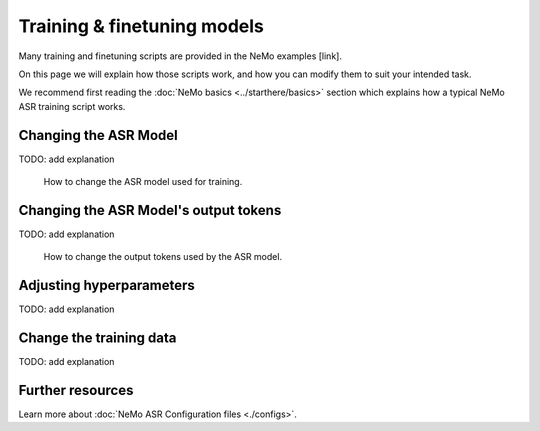 Training & finetuning models
============================

Many training and finetuning scripts are provided in the NeMo examples [link].

On this page we will explain how those scripts work, and how you can modify them to suit your intended task.

We recommend first reading the :doc:`NeMo basics <../starthere/basics>` section which explains how a typical NeMo ASR training script works.

Changing the ASR Model
----------------------

TODO: add explanation

.. figure:: ../../../../new_docs_diagrams/change_asr_model.png
   :alt: how to change asr model 

   How to change the ASR model used for training.


Changing the ASR Model's output tokens
--------------------------------------

TODO: add explanation

.. figure:: ../../../../new_docs_diagrams/change_tokens.png
   :alt: how to change output tokens 

   How to change the output tokens used by the ASR model. 

Adjusting hyperparameters
-------------------------

TODO: add explanation

Change the training data
------------------------

TODO: add explanation

Further resources
-----------------

Learn more about :doc:`NeMo ASR Configuration files <./configs>`.
